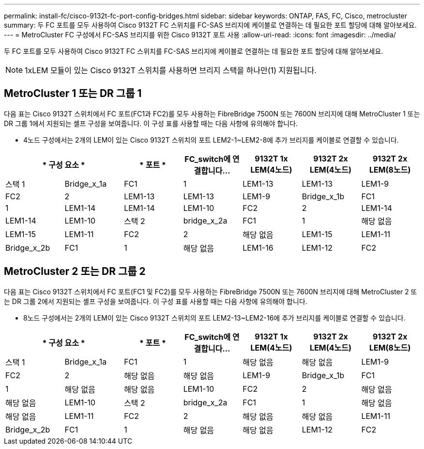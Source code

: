 ---
permalink: install-fc/cisco-9132t-fc-port-config-bridges.html 
sidebar: sidebar 
keywords: ONTAP, FAS, FC, Cisco, metrocluster 
summary: 두 FC 포트를 모두 사용하여 Cisco 9132T FC 스위치를 FC-SAS 브리지에 케이블로 연결하는 데 필요한 포트 할당에 대해 알아보세요. 
---
= MetroCluster FC 구성에서 FC-SAS 브리지를 위한 Cisco 9132T 포트 사용
:allow-uri-read: 
:icons: font
:imagesdir: ../media/


[role="lead"]
두 FC 포트를 모두 사용하여 Cisco 9132T FC 스위치를 FC-SAS 브리지에 케이블로 연결하는 데 필요한 포트 할당에 대해 알아보세요.


NOTE: 1xLEM 모듈이 있는 Cisco 9132T 스위치를 사용하면 브리지 스택을 하나만(1) 지원됩니다.



== MetroCluster 1 또는 DR 그룹 1

다음 표는 Cisco 9132T 스위치에서 FC 포트(FC1과 FC2)를 모두 사용하는 FibreBridge 7500N 또는 7600N 브리지에 대해 MetroCluster 1 또는 DR 그룹 1에서 지원되는 셸프 구성을 보여줍니다. 이 구성 표를 사용할 때는 다음 사항에 유의해야 합니다.

* 4노드 구성에서는 2개의 LEM이 있는 Cisco 9132T 스위치의 포트 LEM2-1~LEM2-8에 추가 브리지를 케이블로 연결할 수 있습니다.


[cols="2a,2a,2a,2a,2a,2a,2a"]
|===
2+| * 구성 요소 * | * 포트 * | *FC_switch에 연결합니다...* | *9132T 1x LEM(4노드)* | *9132T 2x LEM(4노드)* | *9132T 2x LEM(8노드)* 


 a| 
스택 1
 a| 
Bridge_x_1a
 a| 
FC1
 a| 
1
 a| 
LEM1-13
 a| 
LEM1-13
 a| 
LEM1-9



 a| 
FC2
 a| 
2
 a| 
LEM1-13
 a| 
LEM1-13
 a| 
LEM1-9



 a| 
Bridge_x_1b
 a| 
FC1
 a| 
1
 a| 
LEM1-14
 a| 
LEM1-14
 a| 
LEM1-10



 a| 
FC2
 a| 
2
 a| 
LEM1-14
 a| 
LEM1-14
 a| 
LEM1-10



 a| 
스택 2
 a| 
bridge_x_2a
 a| 
FC1
 a| 
1
 a| 
해당 없음
 a| 
LEM1-15
 a| 
LEM1-11



 a| 
FC2
 a| 
2
 a| 
해당 없음
 a| 
LEM1-15
 a| 
LEM1-11



 a| 
Bridge_x_2b
 a| 
FC1
 a| 
1
 a| 
해당 없음
 a| 
LEM1-16
 a| 
LEM1-12



 a| 
FC2
 a| 
2
 a| 
해당 없음
 a| 
LEM1-16
 a| 
LEM1-12

|===


== MetroCluster 2 또는 DR 그룹 2

다음 표는 Cisco 9132T 스위치에서 FC 포트(FC1 및 FC2)를 모두 사용하는 FibreBridge 7500N 또는 7600N 브리지에 대해 MetroCluster 2 또는 DR 그룹 2에서 지원되는 셸프 구성을 보여줍니다. 이 구성 표를 사용할 때는 다음 사항에 유의해야 합니다.

* 8노드 구성에서는 2개의 LEM이 있는 Cisco 9132T 스위치의 포트 LEM2-13~LEM2-16에 추가 브리지를 케이블로 연결할 수 있습니다.


[cols="2a,2a,2a,2a,2a,2a,2a"]
|===
2+| * 구성 요소 * | * 포트 * | *FC_switch에 연결합니다...* | *9132T 1x LEM(4노드)* | *9132T 2x LEM(4노드)* | *9132T 2x LEM(8노드)* 


 a| 
스택 1
 a| 
Bridge_x_1a
 a| 
FC1
 a| 
1
 a| 
해당 없음
 a| 
해당 없음
 a| 
LEM1-9



 a| 
FC2
 a| 
2
 a| 
해당 없음
 a| 
해당 없음
 a| 
LEM1-9



 a| 
Bridge_x_1b
 a| 
FC1
 a| 
1
 a| 
해당 없음
 a| 
해당 없음
 a| 
LEM1-10



 a| 
FC2
 a| 
2
 a| 
해당 없음
 a| 
해당 없음
 a| 
LEM1-10



 a| 
스택 2
 a| 
bridge_x_2a
 a| 
FC1
 a| 
1
 a| 
해당 없음
 a| 
해당 없음
 a| 
LEM1-11



 a| 
FC2
 a| 
2
 a| 
해당 없음
 a| 
해당 없음
 a| 
LEM1-11



 a| 
Bridge_x_2b
 a| 
FC1
 a| 
1
 a| 
해당 없음
 a| 
해당 없음
 a| 
LEM1-12



 a| 
FC2
 a| 
2
 a| 
해당 없음
 a| 
해당 없음
 a| 
LEM1-12

|===